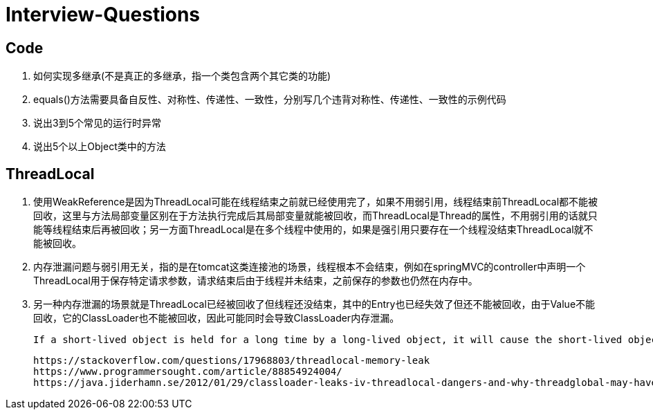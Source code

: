 = Interview-Questions



== Code

1. 如何实现多继承(不是真正的多继承，指一个类包含两个其它类的功能)
2. equals()方法需要具备自反性、对称性、传递性、一致性，分别写几个违背对称性、传递性、一致性的示例代码
3. 说出3到5个常见的运行时异常
4. 说出5个以上Object类中的方法

== ThreadLocal
1. 使用WeakReference是因为ThreadLocal可能在线程结束之前就已经使用完了，如果不用弱引用，线程结束前ThreadLocal都不能被回收，这里与方法局部变量区别在于方法执行完成后其局部变量就能被回收，而ThreadLocal是Thread的属性，不用弱引用的话就只能等线程结束后再被回收；另一方面ThreadLocal是在多个线程中使用的，如果是强引用只要存在一个线程没结束ThreadLocal就不能被回收。
2. 内存泄漏问题与弱引用无关，指的是在tomcat这类连接池的场景，线程根本不会结束，例如在springMVC的controller中声明一个ThreadLocal用于保存特定请求参数，请求结束后由于线程并未结束，之前保存的参数也仍然在内存中。
3. 另一种内存泄漏的场景就是ThreadLocal已经被回收了但线程还没结束，其中的Entry也已经失效了但还不能被回收，由于Value不能回收，它的ClassLoader也不能被回收，因此可能同时会导致ClassLoader内存泄漏。

 If a short-lived object is held for a long time by a long-lived object, it will cause the short-lived object to not be released after use, resulting in memory leaks.

 https://stackoverflow.com/questions/17968803/threadlocal-memory-leak
 https://www.programmersought.com/article/88854924004/
 https://java.jiderhamn.se/2012/01/29/classloader-leaks-iv-threadlocal-dangers-and-why-threadglobal-may-have-been-a-more-appropriate-name/
